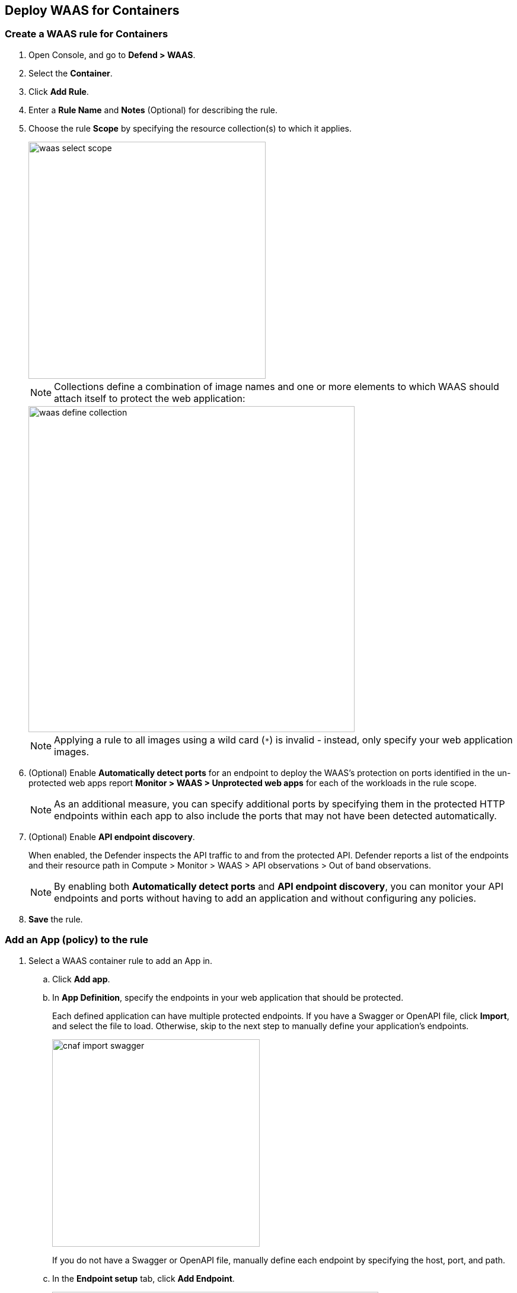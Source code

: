 == Deploy WAAS for Containers

[.task]
=== Create a WAAS rule for Containers

[.procedure]

. Open Console, and go to *Defend > WAAS*.
. Select the *Container*.
. Click *Add Rule*.
. Enter a *Rule Name* and *Notes* (Optional) for describing the rule.
. Choose the rule *Scope* by specifying the resource collection(s) to which it applies.
+
image::waas_select_scope.png[width=400]
+
NOTE: Collections define a combination of image names and one or more elements to which WAAS should attach itself to protect the web application:
+
image::waas_define_collection.png[width=550]
+
NOTE: Applying a rule to all images using a wild card (`*`) is invalid - instead, only specify your web application images.
. (Optional) Enable *Automatically detect ports* for an endpoint to deploy the WAAS's protection on ports identified in the un-protected web apps report *Monitor > WAAS > Unprotected web apps* for each of the workloads in the rule scope.
+
NOTE: As an additional measure, you can specify additional ports by specifying them in the protected HTTP endpoints within each app to also include the ports that may not have been detected automatically.
. (Optional) Enable *API endpoint discovery*.
+
When enabled, the Defender inspects the API traffic to and from the protected API.
Defender reports a list of the endpoints and their resource path in Compute > Monitor > WAAS > API observations > Out of band observations.
+
NOTE: By enabling both *Automatically detect ports* and *API endpoint discovery*, you can monitor your API endpoints and ports without having to add an application and without configuring any policies. 

. *Save* the rule.

[.task]
=== Add an App (policy) to the rule

[.procedure]
. Select a WAAS container rule to add an App in.

.. Click *Add app*.
.. In *App Definition*, specify the endpoints in your web application that should be protected.
+
Each defined application can have multiple protected endpoints.
If you have a Swagger or OpenAPI file, click *Import*, and select the file to load. Otherwise, skip to the next step to manually define your application's endpoints.
+
image::cnaf_import_swagger.png[width=350]
+
If you do not have a Swagger or OpenAPI file, manually define each endpoint by specifying the host, port, and path.
.. In the *Endpoint setup* tab, click *Add Endpoint*.
+
image::cnaf_add_endpoint.png[width=550]
+
image::waas_endpoint_lineitem.png[width=550]
+
* Enter *HTTP host* (optional, wildcards supported).
+
HTTP host names are specified in the form of [hostname]:[external port].
+
External port is defined as the TCP port on the host, listening for inbound HTTP traffic. If the the value of the external port is "80" for non-TLS endpoints or "443" for TLS endpoints it can be omitted. Examples: "*.example.site", "docs.example.site", "www.example.site:8080", etc. 
+
* Enter *App ports* (optional, if you selected *Automatically detect ports* while creating the rule). 
+
When *Automatically detect ports* is selected, any ports specified in a protected endpoint definition will be appended to the list of protected ports.
+
* Specify the TCP port listening for inbound HTTP traffic.
+
NOTE: If your application uses *TLS* or *gRPC*, you must specify a port number.
+
* Enter *Base path* (optional, wildcards supported):
+
Base path for WAAS to match on, when applying protections.
+
Examples: "/admin", "/" (root path only), "/*", /v2/api", etc.
+
* If your application uses TLS, set *TLS* to *On*.
+
* If your application uses HTTP/2, set *HTTP/2* to *On*.
+
WAAS must be able to decrypt and inspect HTTPS traffic to function properly.
+
* If your application uses gRPC, set *gRPC* to *On*.

.. Click *Response headers* to add or override HTTP response headers in responses sent from the protected application.
+
image::waas_response_headers.png[width=550] 

.. Click *Create Endpoint*.

.. To facilitate inspection, after creating all endpoints, click *View TLS settings* in the endpoint setup menu.
+ 
image::waas_tls_settings.png[width=550,align="left"]
+
TLS settings:
+
image::waas_tls_settings_detailed.png[width=550,align="left"]
+
* *Certificate* - Copy and paste your server's certificate and private key into the certificate input box (e.g., `cat server-cert.pem server-key > certs.pem`).
+
* *Minimum TLS version* - A minimum version of TLS can be enforced by WAAS to prevent downgrading attacks (the default value is TLS 1.2).
+
* *HSTS* - The https://developer.mozilla.org/en-US/docs/Web/HTTP/Headers/Strict-Transport-Security[HTTP Strict-Transport-Security (HSTS)] response header lets web servers tell browsers to use HTTPS only, not HTTP.
When enabled, WAAS would add the HSTS response header to all HTTPS server responses (if it is not already present) with the preconfigured directives - `max-age`, `includeSubDomains`, and `preload`.
+
... `max-age=<expire-time>` - Time, in seconds, that the browser should remember that a site is only to be accessed using HTTPS.
+
... `includeSubDomains` (optional) - If selected, HSTS protection applies to all the site's subdomains as well.
+
... `preload` (optional) - For more details, see the following https://developer.mozilla.org/en-US/docs/Web/HTTP/Headers/Strict-Transport-Security#preloading_strict_transport_security[link].

.. If your application requires [API protection], select the *API Protection* tab and define for each path the allowed methods, parameters, types, etc. See detailed definition instructions on the [API protection] help page.

. Continue to *App Firewall* tab, select xref:../waas_app_firewall.adoc[protections] to enable and assign them with <<../waas-intro.adoc#actions>>.
+
image::waas_firewall_protections_with_banner.png[width=750]

. Continue to *Access Control* tab and select <<../waas_access_control.adoc#,access controls>> to enable.

. Continue to *DoS protection* tab and configure <<../waas_dos_protection.adoc#,DoS protection>> thresholds.

. Continue to *Bot protection* tab and select <<../waas_bot_protection.adoc#,bot protections>> to enable.

. Click *Save*.

. You should be redirected to the *Rule Overview* page.
+
Select the created new rule to display *Rule Resources* and for each application a list of *protected endpoints* and *enabled protections*.
+
image::waas_rule_overview.png[width=650]

. Test protected endpoint using the following xref:../waas_app_firewall.adoc#sanity_tests[sanity tests].

. Go to *Monitor > Events*, click on *WAAS for containers* and observe events generated. 
+
NOTE: For more information please see the xref:../waas_analytics.adoc[WAAS analytics help page].    
